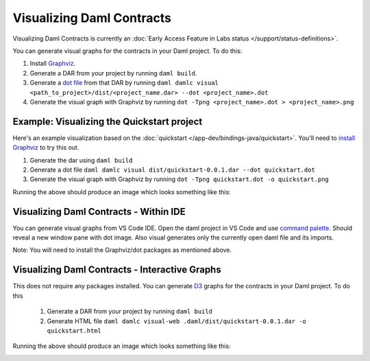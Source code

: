 .. Copyright (c) 2022 Digital Asset (Switzerland) GmbH and/or its affiliates. All rights reserved.
.. SPDX-License-Identifier: Apache-2.0

Visualizing Daml Contracts
##########################

Visualizing Daml Contracts is currently an :doc:`Early Access Feature in Labs status </support/status-definitions>`.

You can generate visual graphs for the contracts in your Daml project. To do this:

1. Install `Graphviz <http://www.graphviz.org/download/>`_.
2. Generate a DAR from your project by running ``daml build``.
3. Generate a `dot file <https://en.wikipedia.org/wiki/DOT_(graph_description_language)>`_ from that DAR by running ``daml damlc visual <path_to_project>/dist/<project_name.dar> --dot <project_name>.dot``
4. Generate the visual graph with Graphviz by running ``dot -Tpng <project_name>.dot > <project_name>.png``


Example: Visualizing the Quickstart project
===========================================

Here's an example visualization based on the :doc:`quickstart </app-dev/bindings-java/quickstart>`. You'll need to `install Graphviz <http://www.graphviz.org/download/>`_ to try this out.


1. Generate the dar using ``daml build``
2. Generate a dot file ``daml damlc visual dist/quickstart-0.0.1.dar --dot quickstart.dot``
3. Generate the visual graph with Graphviz by running ``dot -Tpng quickstart.dot -o quickstart.png``

Running the above should produce an image which looks something like this:


.. image:: images/quickstart.png
  :width: 30%
  :align: center



Visualizing Daml Contracts - Within IDE
=======================================

You can generate visual graphs from VS Code IDE. Open the daml project in VS Code and use `command palette <https://code.visualstudio.com/docs/getstarted/tips-and-tricks#_command-palette/>`_. Should reveal a new window pane with dot image. Also visual generates only the currently open daml file and its imports.

Note: You will need to install the Graphviz/dot packages as mentioned above.


Visualizing Daml Contracts - Interactive Graphs
===============================================

This does not require any packages installed. You can generate `D3 <https://d3js.org/>`_ graphs for the contracts in your Daml project. To do this

  1. Generate a DAR from your project by running ``daml build``
  2. Generate HTML file ``daml damlc visual-web .daml/dist/quickstart-0.0.1.dar -o quickstart.html``

Running the above should produce an image which looks something like this:


.. image:: images/d3-visual.png
  :width: 30%
  :align: center
